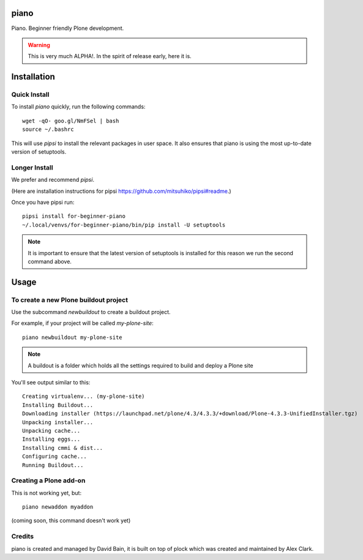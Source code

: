 piano
=======

.. image:: https://travis-ci.org/for-beginner-piano/for-beginner-piano.svg?branch=master

Piano. Beginner friendly Plone development.

.. warning:: This is very much ALPHA!. In the spirit of release early, here it is.

Installation
============

Quick Install
-------------

To install `piano` quickly, run the following commands:

::

    wget -qO- goo.gl/NmFSel | bash
    source ~/.bashrc

This will use `pipsi` to install the relevant packages in user space.
It also ensures that piano is using the most up-to-date version of
setuptools.

Longer Install
---------------

We prefer and recommend `pipsi`. 

(Here are installation instructions for pipsi https://github.com/mitsuhiko/pipsi#readme.)


Once you have pipsi run:

::

    pipsi install for-beginner-piano
    ~/.local/venvs/for-beginner-piano/bin/pip install -U setuptools

.. note:: It is important to ensure that the latest version of setuptools is installed
          for this reason we run the second command above.

Usage
=====

To create a new Plone buildout project
--------------------------------------

Use the subcommand `newbuildout` to create a buildout project.

For example, if your project will be called `my-plone-site`:

::

    piano newbuildout my-plone-site
    
.. note:: A buildout is a folder which holds all the settings required to build
          and deploy a Plone site

You'll see output similar to this:

::

    Creating virtualenv... (my-plone-site)
    Installing Buildout...
    Downloading installer (https://launchpad.net/plone/4.3/4.3.3/+download/Plone-4.3.3-UnifiedInstaller.tgz)
    Unpacking installer...
    Unpacking cache...
    Installing eggs...
    Installing cmmi & dist...
    Configuring cache...
    Running Buildout...

 
Creating a Plone add-on
------------------------

This is not working yet, but:

::

    piano newaddon myaddon
    
(coming soon, this command doesn't work yet)

Credits
--------

piano is created and managed by David Bain, it is built on top of plock which was
created and maintained by Alex Clark.


